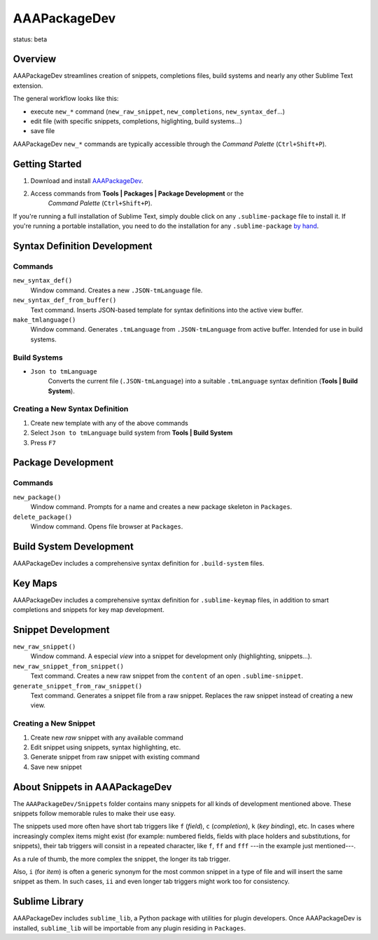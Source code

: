 =============
AAAPackageDev
=============

status: beta

Overview
********

AAAPackageDev streamlines creation of snippets, completions files, build systems
and nearly any other Sublime Text extension.

The general workflow looks like this:

- execute ``new_*`` command (``new_raw_snippet``, ``new_completions``, ``new_syntax_def``...)
- edit file (with specific snippets, completions, higlighting, build systems...)
- save file

AAAPackageDev ``new_*`` commands are typically accessible through the *Command
Palette* (``Ctrl+Shift+P``).


Getting Started
***************

#. Download and install `AAAPackageDev`_.
#. Access commands from **Tools | Packages | Package Development** or the
	*Command Palette* (``Ctrl+Shift+P``).

.. _AAAPackageDev: https://bitbucket.org/guillermooo/aaapackagedev/downloads/AAAPackageDev.sublime-package

If you're running a full installation of Sublime Text, simply double click on any ``.sublime-package`` file to install it.
If you're running a portable installation, you need to do the installation for any ``.sublime-package`` `by hand`_.

.. _by hand: http://sublimetext.info/docs/extensibility/packages.html#installation-of-packages-with-sublime-package-archives


Syntax Definition Development
*****************************

Commands
--------

``new_syntax_def()``
	Window command. Creates a new ``.JSON-tmLanguage`` file.

``new_syntax_def_from_buffer()``
	Text command. Inserts JSON-based template for syntax definitions into the
	active view buffer.

``make_tmlanguage()``
	Window command. Generates ``.tmLanguage`` from ``.JSON-tmLanguage`` from
	active buffer. Intended for use in build systems.

Build Systems
-------------

* ``Json to tmLanguage``
	Converts the current file (``.JSON-tmLanguage``) into a suitable ``.tmLanguage``
	syntax definition (**Tools | Build System**).

Creating a New Syntax Definition
------------------------------------

#. Create new template with any of the above commands
#. Select ``Json to tmLanguage`` build system from **Tools | Build System**
#. Press ``F7``


Package Development
*******************

Commands
--------

``new_package()``
	Window command. Prompts for a name and creates a new package skeleton in ``Packages``.

``delete_package()``
	Window command. Opens file browser at ``Packages``.


.. Completions
.. -----------
.. 
.. * sublime text plugin dev (off by default)
.. Will clutter your completions list in any kind of python dev.
.. To turn on, change scope selector so ``source.python``.

Build System Development
************************

AAAPackageDev includes a comprehensive syntax definition for ``.build-system``
files.


Key Maps
********

AAAPackageDev includes a comprehensive syntax definition for ``.sublime-keymap``
files, in addition to smart completions and snippets for key map development.


Snippet Development
*******************

``new_raw_snippet()``
	Window command. A especial *view* into a snippet for development only (highlighting, snippets...).
``new_raw_snippet_from_snippet()``
	Text command. Creates a new raw snippet from the ``content`` of an open ``.sublime-snippet``.
``generate_snippet_from_raw_snippet()``
	Text command. Generates a snippet file from a raw snippet. Replaces the raw snippet instead of creating a new view.

Creating a New Snippet
----------------------

#. Create new *raw* snippet with any available command
#. Edit snippet using snippets, syntax highlighting, etc.
#. Generate snippet from raw snippet with existing command
#. Save new snippet

.. note:
	All generated snippets must be saved before they can be used.


About Snippets in AAAPackageDev
*******************************

The ``AAAPackageDev/Snippets`` folder contains many snippets for all kinds of
development mentioned above. These snippets follow memorable rules to make their
use easy. 

The snippets used more often have short tab triggers like ``f`` (*field*),
``c`` (*completion*), ``k`` (*key binding*), etc. In cases where increasingly
complex items might exist (for example: numbered fields, fields with place holders
and substitutions, for snippets), their tab triggers will consist in a repeated
character, like ``f``, ``ff`` and ``fff`` ---in the example just mentioned---.

As a rule of thumb, the more complex the snippet, the longer its tab trigger.

Also, ``i`` (for *item*) is often a generic synonym for the most common snippet
in a type of file and will insert the same snippet as them. In such cases,
``ii`` and even longer tab triggers might work too for consistency.


Sublime Library
***************

AAAPackageDev includes ``sublime_lib``, a Python package with utilities for
plugin developers. Once AAAPackageDev is installed, ``sublime_lib`` will be
importable from any plugin residing in ``Packages``.